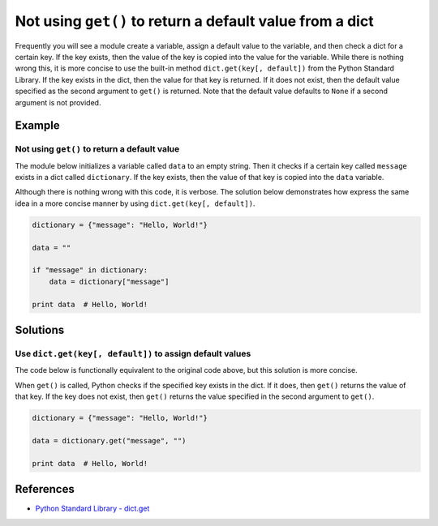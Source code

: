 Not using ``get()`` to return a default value from a dict
=========================================================

Frequently you will see a module create a variable, assign a default value to the variable, and then check a dict for a certain key. If the key exists, then the value of the key is copied into the value for the variable. While there is nothing wrong this, it is more concise to use the built-in method ``dict.get(key[, default])`` from the Python Standard Library. If the key exists in the dict, then the value for that key is returned. If it does not exist, then the default value specified as the second argument to ``get()`` is returned. Note that the default value defaults to ``None`` if a second argument is not provided.

Example
-------

Not using ``get()`` to return a default value
.............................................

The module below initializes a variable called ``data`` to an empty string. Then it checks if a certain key called ``message`` exists in a dict called ``dictionary``. If the key exists, then the value of that key is copied into the ``data`` variable.

Although there is nothing wrong with this code, it is verbose. The solution below demonstrates how express the same idea in a more concise manner by using ``dict.get(key[, default])``.

.. code:: python

    dictionary = {"message": "Hello, World!"}

    data = ""

    if "message" in dictionary:
        data = dictionary["message"]

    print data  # Hello, World!

Solutions
---------

Use ``dict.get(key[, default])`` to assign default values
.........................................................

The code below is functionally equivalent to the original code above, but this solution is more concise.

When ``get()`` is called, Python checks if the specified key exists in the dict. If it does, then ``get()`` returns the value of that key. If the key does not exist, then ``get()`` returns the value specified in the second argument to ``get()``.

.. code:: python

    dictionary = {"message": "Hello, World!"}

    data = dictionary.get("message", "")

    print data  # Hello, World!
    
References
----------
- `Python Standard Library - dict.get <https://docs.python.org/2/library/stdtypes.html#dict.get>`_
